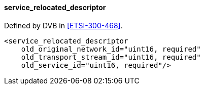 ==== service_relocated_descriptor

Defined by DVB in <<ETSI-300-468>>.

[source,xml]
----
<service_relocated_descriptor
    old_original_network_id="uint16, required"
    old_transport_stream_id="uint16, required"
    old_service_id="uint16, required"/>
----
